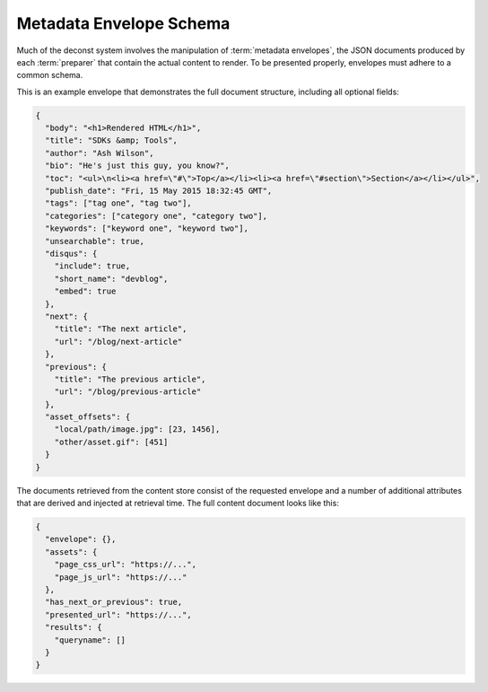.. _envelope-schema:

Metadata Envelope Schema
========================

Much of the deconst system involves the manipulation of :term:`metadata envelopes`, the JSON documents produced by each :term:`preparer` that contain the actual content to render. To be presented properly, envelopes must adhere to a common schema.

This is an example envelope that demonstrates the full document structure, including all optional fields:

.. code-block:: json

  {
    "body": "<h1>Rendered HTML</h1>",
    "title": "SDKs &amp; Tools",
    "author": "Ash Wilson",
    "bio": "He's just this guy, you know?",
    "toc": "<ul>\n<li><a href=\"#\">Top</a></li><li><a href=\"#section\">Section</a></li></ul>",
    "publish_date": "Fri, 15 May 2015 18:32:45 GMT",
    "tags": ["tag one", "tag two"],
    "categories": ["category one", "category two"],
    "keywords": ["keyword one", "keyword two"],
    "unsearchable": true,
    "disqus": {
      "include": true,
      "short_name": "devblog",
      "embed": true
    },
    "next": {
      "title": "The next article",
      "url": "/blog/next-article"
    },
    "previous": {
      "title": "The previous article",
      "url": "/blog/previous-article"
    },
    "asset_offsets": {
      "local/path/image.jpg": [23, 1456],
      "other/asset.gif": [451]
    }
  }

.. glossary::

  body
    The only required field for a valid envelope. It contains the pre-rendered HTML of the page.

  title
    The page title or blog post name used for this document.

  toc
    The table of contents for this page as a fragment of rendered HTML.

  content_type
    If specified, set the Content-Type of the response containing this document. Defaults to text/html; charset=utf-8.

  author
    Name of the author who wrote this content.

  bio
    A brief paragraph describing the :term:`author`.

  publish_date
    Approximate timestamp on which this piece of content was published, formatted as an RFC2822 string.

  tags
    An array of content classification strings that may be normalized or supplemented with machine-generated information.

  categories
    An array of content classification strings that are explicitly user-provided and chosen from a list fixed in the control repository.

  keywords
    An array of terms to supplement full-text search indexing.

  unsearchable
    If present and set to ``true``, this envelope will be excluded from the full-text search index. Use this for content that hasn't been :ref:`mapped <control-map>` yet or documents like RSS feeds, ``robots.txt`` files, and other site metadata.

  disqus
    An object that controls the inclusion of Disqus comments on the current page. If present, must be an object with the following structure:

    .. code-block:: json

      "disqus": {
        "include": true,
        "short_name": "devblog",
        "embed": true
      }

    **include** toggles the inclusion of any Disqus content at all. **short_name** is used to link to a specific Disqus account. **embed** toggles the included script between an *embedding script* that injects a Disqus comment form on this page and a *count script* that decorates links with a comment count.

  next
  previous
    These objects, if included, provide navigational links to adjacent documents in a sequence. If present, must be an object with the following structure:

    .. code-block:: json

      "next": {
        "title": "page title",
        "url": "../next-page"
      }

    If the ``url`` key is absolute (rooted at the document root, like ``/blog/other-post``), the presenter will re-root it based on the current mapping of the content repository. If it's relative, it will be left as-is.

  asset_offsets
    This key must only be present in the intermediate representation used to communicate between a preparer and the submitter. Its keys are local paths to asset files relative to the asset directory. Each value is an array of character offsets into ``body`` that should be replaced by the full, public URL of the asset.

The documents retrieved from the content store consist of the requested envelope and a number of additional attributes that are derived and injected at retrieval time. The full content document looks like this:

.. code-block:: json

  {
    "envelope": {},
    "assets": {
      "page_css_url": "https://...",
      "page_js_url": "https://..."
    },
    "has_next_or_previous": true,
    "presented_url": "https://...",
    "results": {
      "queryname": []
    }
  }
